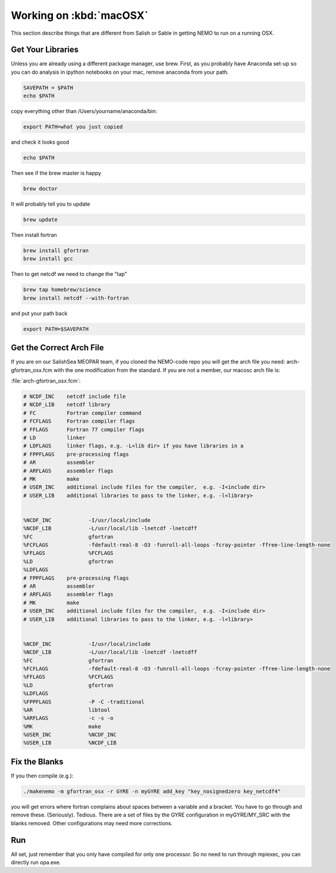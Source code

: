 .. _WorkingOnMacOSX:

*****************************
Working on :kbd:`macOSX`
*****************************

This section describe things that are different from Salish or Sable in getting NEMO to run on a running OSX.

Get Your Libraries
=============

Unless you are already using a different package manager, use brew.  First, as you probably have Anaconda set-up so you can do analysis in ipython notebooks on your mac, remove anaconda from your path.

.. code-block:: bash

    SAVEPATH = $PATH
    echo $PATH

copy everything other than /Users/yourname/anaconda/bin:

.. code-block:: bash

    export PATH=what you just copied

and check it looks good

.. code-block:: bash

    echo $PATH

Then see if the brew master is happy

.. code-block:: bash

    brew doctor

It will probably tell you to update

.. code-block:: bash

    brew update

Then install fortran

.. code-block:: bash

    brew install gfortran
    brew install gcc

Then to get netcdf we need to change the "tap"

.. code-block:: bash

    brew tap homebrew/science
    brew install netcdf --with-fortran

and put your path back

.. code-block:: bash

    export PATH=$SAVEPATH

Get the Correct Arch File
================

If you are on our SalishSea MEOPAR team, if you cloned the NEMO-code repo you will get the arch file you need: arch-gfortran_osx.fcm with the one modification from the standard.  If you are not a member, our macosc arch file is:
 
:file:`arch-gfortran_osx.fcm`:

.. code-block:: bash

    # NCDF_INC    netcdf include file
    # NCDF_LIB    netcdf library
    # FC          Fortran compiler command
    # FCFLAGS     Fortran compiler flags
    # FFLAGS      Fortran 77 compiler flags
    # LD          linker
    # LDFLAGS     linker flags, e.g. -L<lib dir> if you have libraries in a
    # FPPFLAGS    pre-processing flags
    # AR          assembler
    # ARFLAGS     assembler flags
    # MK          make
    # USER_INC    additional include files for the compiler,  e.g. -I<include dir>
    # USER_LIB    additional libraries to pass to the linker, e.g. -l<library>


    %NCDF_INC            -I/usr/local/include
    %NCDF_LIB            -L/usr/local/lib -lnetcdf -lnetcdff
    %FC                  gfortran
    %FCFLAGS             -fdefault-real-8 -O3 -funroll-all-loops -fcray-pointer -ffree-line-length-none 
    %FFLAGS              %FCFLAGS
    %LD                  gfortran
    %LDFLAGS
    # FPPFLAGS    pre-processing flags
    # AR          assembler
    # ARFLAGS     assembler flags
    # MK          make
    # USER_INC    additional include files for the compiler,  e.g. -I<include dir>
    # USER_LIB    additional libraries to pass to the linker, e.g. -l<library>


    %NCDF_INC            -I/usr/local/include
    %NCDF_LIB            -L/usr/local/lib -lnetcdf -lnetcdff
    %FC                  gfortran
    %FCFLAGS             -fdefault-real-8 -O3 -funroll-all-loops -fcray-pointer -ffree-line-length-none 
    %FFLAGS              %FCFLAGS
    %LD                  gfortran
    %LDFLAGS
    %FPPFLAGS            -P -C -traditional 
    %AR                  libtool
    %ARFLAGS             -c -s -o
    %MK                  make
    %USER_INC            %NCDF_INC
    %USER_LIB            %NCDF_LIB

Fix the Blanks
=========

If you then compile (e.g.):

.. code-block:: bash

    ./makenemo -m gfortran_osx -r GYRE -n myGYRE add_key "key_nosignedzero key_netcdf4"

you will get errors where fortran complains about spaces between a
variable and a bracket.  You have to go through and remove these.
(Seriously).  Tedious.  There are a set of files by the GYRE
configuration in myGYRE/MY_SRC with the blanks removed.  Other
configurations may need more corrections.

Run
===

All set, just remember that you only have compiled for only one processor.  So no need to run through mpiexec, you can directly run opa.exe.



